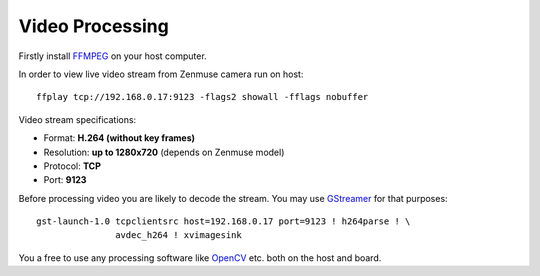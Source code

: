 Video Processing
================

Firstly install `FFMPEG <https://ffmpeg.org/>`__ on your host computer.

In order to view live video stream from Zenmuse camera run on host::

   ffplay tcp://192.168.0.17:9123 -flags2 showall -fflags nobuffer

Video stream specifications:

* Format: **H.264 (without key frames)**
* Resolution: **up to 1280x720** (depends on Zenmuse model)
* Protocol: **TCP**
* Port: **9123**

Before processing video you are likely to decode the stream. You may use `GStreamer <https://gstreamer.freedesktop.org/>`__ for that purposes::

   gst-launch-1.0 tcpclientsrc host=192.168.0.17 port=9123 ! h264parse ! \
                  avdec_h264 ! xvimagesink

You a free to use any processing software like `OpenCV <https://opencv.org/>`__ etc. both on the host and board.